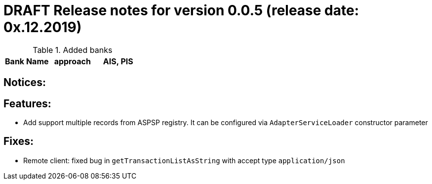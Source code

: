 = DRAFT Release notes for version 0.0.5 (release date: 0x.12.2019)

.Added banks
|===
|Bank Name|approach|AIS, PIS

|===

== Notices:

== Features:
- Add support multiple records from ASPSP registry. It can be configured via `AdapterServiceLoader`
constructor parameter

== Fixes:
- Remote client: fixed bug in `getTransactionListAsString` with accept type `application/json`
